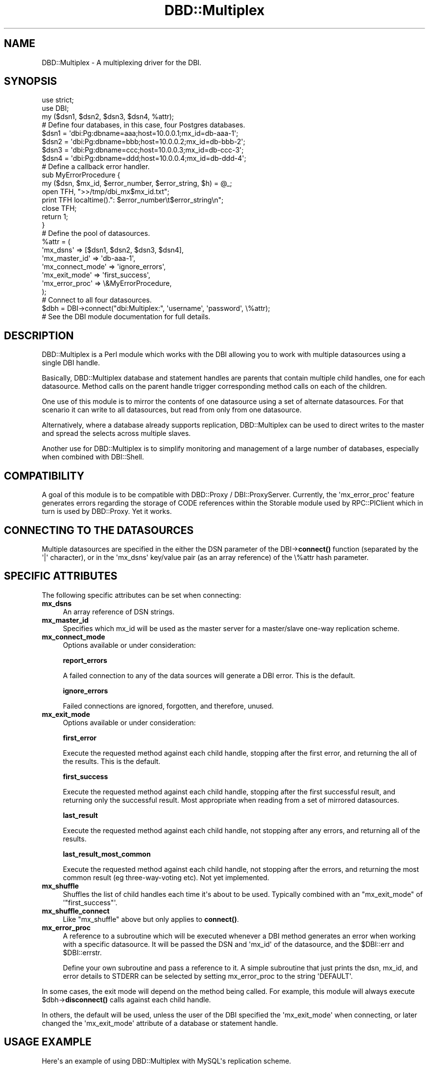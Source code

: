 .\" -*- mode: troff; coding: utf-8 -*-
.\" Automatically generated by Pod::Man v6.0.2 (Pod::Simple 3.45)
.\"
.\" Standard preamble:
.\" ========================================================================
.de Sp \" Vertical space (when we can't use .PP)
.if t .sp .5v
.if n .sp
..
.de Vb \" Begin verbatim text
.ft CW
.nf
.ne \\$1
..
.de Ve \" End verbatim text
.ft R
.fi
..
.\" \*(C` and \*(C' are quotes in nroff, nothing in troff, for use with C<>.
.ie n \{\
.    ds C` ""
.    ds C' ""
'br\}
.el\{\
.    ds C`
.    ds C'
'br\}
.\"
.\" Escape single quotes in literal strings from groff's Unicode transform.
.ie \n(.g .ds Aq \(aq
.el       .ds Aq '
.\"
.\" If the F register is >0, we'll generate index entries on stderr for
.\" titles (.TH), headers (.SH), subsections (.SS), items (.Ip), and index
.\" entries marked with X<> in POD.  Of course, you'll have to process the
.\" output yourself in some meaningful fashion.
.\"
.\" Avoid warning from groff about undefined register 'F'.
.de IX
..
.nr rF 0
.if \n(.g .if rF .nr rF 1
.if (\n(rF:(\n(.g==0)) \{\
.    if \nF \{\
.        de IX
.        tm Index:\\$1\t\\n%\t"\\$2"
..
.        if !\nF==2 \{\
.            nr % 0
.            nr F 2
.        \}
.    \}
.\}
.rr rF
.\"
.\" Required to disable full justification in groff 1.23.0.
.if n .ds AD l
.\" ========================================================================
.\"
.IX Title "DBD::Multiplex 3"
.TH DBD::Multiplex 3 2016-04-23 "perl v5.40.0" "User Contributed Perl Documentation"
.\" For nroff, turn off justification.  Always turn off hyphenation; it makes
.\" way too many mistakes in technical documents.
.if n .ad l
.nh
.SH NAME
DBD::Multiplex \- A multiplexing driver for the DBI.
.SH SYNOPSIS
.IX Header "SYNOPSIS"
.Vb 1
\& use strict;
\&
\& use DBI;
\&
\& my ($dsn1, $dsn2, $dsn3, $dsn4, %attr);
\&
\& # Define four databases, in this case, four Postgres databases.
\&
\& $dsn1 = \*(Aqdbi:Pg:dbname=aaa;host=10.0.0.1;mx_id=db\-aaa\-1\*(Aq;
\& $dsn2 = \*(Aqdbi:Pg:dbname=bbb;host=10.0.0.2;mx_id=db\-bbb\-2\*(Aq;
\& $dsn3 = \*(Aqdbi:Pg:dbname=ccc;host=10.0.0.3;mx_id=db\-ccc\-3\*(Aq;
\& $dsn4 = \*(Aqdbi:Pg:dbname=ddd;host=10.0.0.4;mx_id=db\-ddd\-4\*(Aq;
\&
\& # Define a callback error handler.
\&
\& sub MyErrorProcedure {
\&        my ($dsn, $mx_id, $error_number, $error_string, $h) = @_;
\&        open TFH, ">>/tmp/dbi_mx$mx_id.txt";
\&        print TFH localtime().": $error_number\et$error_string\en";
\&        close TFH;
\&        return 1;
\& }
\&
\& # Define the pool of datasources.
\&
\& %attr = (
\&        \*(Aqmx_dsns\*(Aq => [$dsn1, $dsn2, $dsn3, $dsn4],
\&        \*(Aqmx_master_id\*(Aq => \*(Aqdb\-aaa\-1\*(Aq,
\&        \*(Aqmx_connect_mode\*(Aq => \*(Aqignore_errors\*(Aq,
\&        \*(Aqmx_exit_mode\*(Aq => \*(Aqfirst_success\*(Aq,
\&        \*(Aqmx_error_proc\*(Aq => \e&MyErrorProcedure,
\& );
\&
\& # Connect to all four datasources.
\&
\& $dbh = DBI\->connect("dbi:Multiplex:", \*(Aqusername\*(Aq, \*(Aqpassword\*(Aq, \e%attr);
\&
\& # See the DBI module documentation for full details.
.Ve
.SH DESCRIPTION
.IX Header "DESCRIPTION"
DBD::Multiplex is a Perl module which works with the DBI allowing you
to work with multiple datasources using a single DBI handle.
.PP
Basically, DBD::Multiplex database and statement handles are parents
that contain multiple child handles, one for each datasource. Method
calls on the parent handle trigger corresponding method calls on
each of the children.
.PP
One use of this module is to mirror the contents of one datasource
using a set of alternate datasources.  For that scenario it can
write to all datasources, but read from only from one datasource.
.PP
Alternatively, where a database already supports replication,
DBD::Multiplex can be used to direct writes to the master and spread
the selects across multiple slaves.
.PP
Another use for DBD::Multiplex is to simplify monitoring and
management of a large number of databases, especially when combined
with DBI::Shell.
.SH COMPATIBILITY
.IX Header "COMPATIBILITY"
A goal of this module is to be compatible with DBD::Proxy / DBI::ProxyServer.
Currently, the \*(Aqmx_error_proc\*(Aq feature generates errors regarding the storage
of CODE references within the Storable module used by RPC::PlClient
which in turn is used by DBD::Proxy. Yet it works.
.SH "CONNECTING TO THE DATASOURCES"
.IX Header "CONNECTING TO THE DATASOURCES"
Multiple datasources are specified in the either the DSN parameter of
the DBI\->\fBconnect()\fR function (separated by the \*(Aq|\*(Aq character),
or in the \*(Aqmx_dsns\*(Aq key/value pair (as an array reference) of
the \e%attr hash parameter.
.SH "SPECIFIC ATTRIBUTES"
.IX Header "SPECIFIC ATTRIBUTES"
The following specific attributes can be set when connecting:
.IP \fBmx_dsns\fR 4
.IX Item "mx_dsns"
An array reference of DSN strings.
.IP \fBmx_master_id\fR 4
.IX Item "mx_master_id"
Specifies which mx_id will be used as the master server for a
master/slave one\-way replication scheme.
.IP \fBmx_connect_mode\fR 4
.IX Item "mx_connect_mode"
Options available or under consideration:
.Sp
\&\fBreport_errors\fR
.Sp
A failed connection to any of the data sources will generate a DBI error.
This is the default.
.Sp
\&\fBignore_errors\fR
.Sp
Failed connections are ignored, forgotten, and therefore, unused.
.IP \fBmx_exit_mode\fR 4
.IX Item "mx_exit_mode"
Options available or under consideration:
.Sp
\&\fBfirst_error\fR
.Sp
Execute the requested method against each child handle, stopping
after the first error, and returning the all of the results.
This is the default.
.Sp
\&\fBfirst_success\fR
.Sp
Execute the requested method against each child handle, stopping after
the first successful result, and returning only the successful result.
Most appropriate when reading from a set of mirrored datasources.
.Sp
\&\fBlast_result\fR
.Sp
Execute the requested method against each child handle, not stopping after
any errors, and returning all of the results.
.Sp
\&\fBlast_result_most_common\fR
.Sp
Execute the requested method against each child handle, not stopping after
the errors, and returning the most common result (eg three\-way\-voting etc).
Not yet implemented.
.IP \fBmx_shuffle\fR 4
.IX Item "mx_shuffle"
Shuffles the list of child handles each time it\*(Aqs about to be used.
Typically combined with an \f(CW\*(C`mx_exit_mode\*(C'\fR of \*(Aq\f(CW\*(C`first_success\*(C'\fR\*(Aq.
.IP \fBmx_shuffle_connect\fR 4
.IX Item "mx_shuffle_connect"
Like \f(CW\*(C`mx_shuffle\*(C'\fR above but only applies to \fBconnect()\fR.
.IP \fBmx_error_proc\fR 4
.IX Item "mx_error_proc"
A reference to a subroutine which will be executed whenever a DBI method
generates an error when working with a specific datasource. It will be
passed the DSN and \*(Aqmx_id\*(Aq of the datasource, and the \f(CW$DBI::err\fR and \f(CW$DBI::errstr\fR.
.Sp
Define your own subroutine and pass a reference to it. A simple
subroutine that just prints the dsn, mx_id, and error details to STDERR
can be selected by setting mx_error_proc to the string \*(AqDEFAULT\*(Aq.
.PP
In some cases, the exit mode will depend on the method being called.
For example, this module will always execute \f(CW$dbh\fR\->\fBdisconnect()\fR calls
against each child handle.
.PP
In others, the default will be used, unless the user of the DBI
specified the \*(Aqmx_exit_mode\*(Aq when connecting, or later changed
the \*(Aqmx_exit_mode\*(Aq attribute of a database or statement handle.
.SH "USAGE EXAMPLE"
.IX Header "USAGE EXAMPLE"
Here\*(Aqs an example of using DBD::Multiplex with MySQL\*(Aqs replication scheme.
.PP
MySQL supports one\-way replication, which means we run a server as the master
server and others as slaves which catch up any changes made on the master.
Any READ operations then may be distributed among them (master and slave(s)),
whereas any WRITE operation must \fIonly\fR be directed toward the master.
Any changes happened on slave(s) will never get synchronized to other servers.
More detailed instructions on how to arrange such setup can be found at:
.PP
http://www.mysql.com/documentation/mysql/bychapter/manual_Replication.html
.PP
Now say we have two servers, one at 10.0.0.1 as a master, and one at
10.0.0.9 as a slave. The DSN for each server may be written like this:
.PP
.Vb 4
\& my @dsns = qw{
\&        dbi:mysql:database=test;host=10.0.0.1;mx_id=masterdb
\&        dbi:mysql:database=test;host=10.0.0.9;mx_id=slavedb
\& };
.Ve
.PP
Here we choose easy\-to\-remember \f(CW\*(C`mx_id\*(C'\fRs: masterdb and slavedb.
You are free to choose alternative names, for example: mst and slv.
Then we create the DSN for DBD::Multiplex by joining them, using the
pipe character as separator:
.PP
.Vb 3
\& my $dsn = \*(Aqdbi:Multiplex:\*(Aq . join(\*(Aq|\*(Aq, @dsns);
\& my $user = \*(Aqusername\*(Aq;
\& my $pass = \*(Aqpassword\*(Aq;
.Ve
.PP
As a more paranoid practice, configure the \*(Aquser\*(Aqs permissions to
allow only SELECTs on the slaves.
.PP
Next, we define the attributes which will affect DBD::Multiplex behaviour:
.PP
.Vb 5
\& my %attr = (
\&        \*(Aqmx_master_id\*(Aq => \*(Aqmasterdb\*(Aq,
\&        \*(Aqmx_exit_mode\*(Aq => \*(Aqfirst_success\*(Aq,
\&        \*(Aqmx_shuffle\*(Aq    => 1,
\& );
.Ve
.PP
These attributes are required for MySQL replication support:
.PP
We set \f(CW\*(C`mx_shuffle\*(C'\fR true which will make DBD::Multiplex shuffle the
DSN list order prior to connect, and shuffle the
.PP
The \f(CW\*(C`mx_master_id\*(C'\fR attribute specifies which \f(CW\*(C`mx_id\*(C'\fR will be recognized
as the master. In our example, this is set to \*(Aqmasterdb\*(Aq. This attribute will
ensure that every WRITE operation will be executed only on the master server.
Finally, we call DBI\->\fBconnect()\fR:
.PP
.Vb 1
\& $dbh = DBI\->connect($dsn, $user, $pass, \e%attr) or die $DBI::errstr;
.Ve
.SH "LIMITATIONS AND BUGS"
.IX Header "LIMITATIONS AND BUGS"
A HandleError sub is only invoked on the multiplex handle, not the
child handles and can\*(Aqt alter the return value.
.PP
The Name attribute may change in content in future versions.
.PP
The AutoCommit attribute doesn\*(Aqt appear to be affected by the begin_work
method. That\*(Aqs one symptom of the next item:
.PP
Attributes may not behave as expected because the DBI intercepts
attribute FETCH calls and returns the value, if there is one, from
DBD::Multiplex\*(Aqs attribute cache and doesn\*(Aqt give DBD::Multiplex a
change to multiplex the FETCH. That\*(Aqs fixed from DBI 1.36.
.SH "AUTHORS AND COPYRIGHT"
.IX Header "AUTHORS AND COPYRIGHT"
Copyright (c) 1999,2000,2003, Tim Bunce & Thomas Kishel
.PP
While I defer to Tim Bunce regarding the majority of this module,
feel free to contact me for more information:
.PP
.Vb 6
\&        Thomas Kishel
\&        Larson Texts, Inc.
\&        1760 Norcross Road
\&        Erie, PA 16510
\&        tkishel@tdlc.com
\&        814\-461\-8900
.Ve
.PP
You may distribute under the terms of either the GNU General Public
License or the Artistic License, as specified in the Perl README file.
